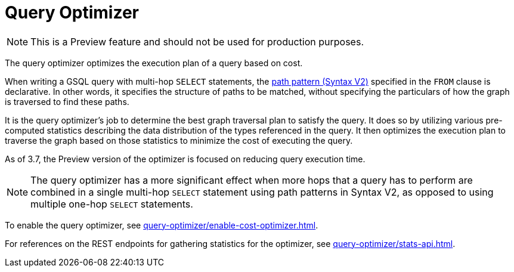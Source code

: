 = Query Optimizer
:description: Overview of the query optimizer.

NOTE: This is a Preview feature and should not be used for production purposes.

The query optimizer optimizes the execution plan of a query based on cost.

When writing a GSQL query with multi-hop `SELECT` statements, the xref:querying:select-statement/index.adoc#_path_pattern[path pattern (Syntax V2)] specified in the `FROM` clause is declarative.
In other words, it specifies the structure of paths to be matched, without specifying the particulars of how the graph is traversed to find these paths.

It is the query optimizer's job to determine the best graph traversal plan to satisfy the query.
It does so by utilizing various pre-computed statistics describing the data distribution of the types referenced in the query.
It then optimizes the execution plan to traverse the graph based on those statistics to minimize the cost of executing the query.

As of 3.7, the Preview version of the optimizer is focused on reducing query execution time.

NOTE: The query optimizer has a more significant effect when more hops that a query has to perform are combined in a single multi-hop `SELECT` statement using path patterns in Syntax V2, as opposed to using multiple one-hop `SELECT` statements.

To enable the query optimizer, see xref:query-optimizer/enable-cost-optimizer.adoc[].

For references on the REST endpoints for gathering statistics for the optimizer, see xref:query-optimizer/stats-api.adoc[].


